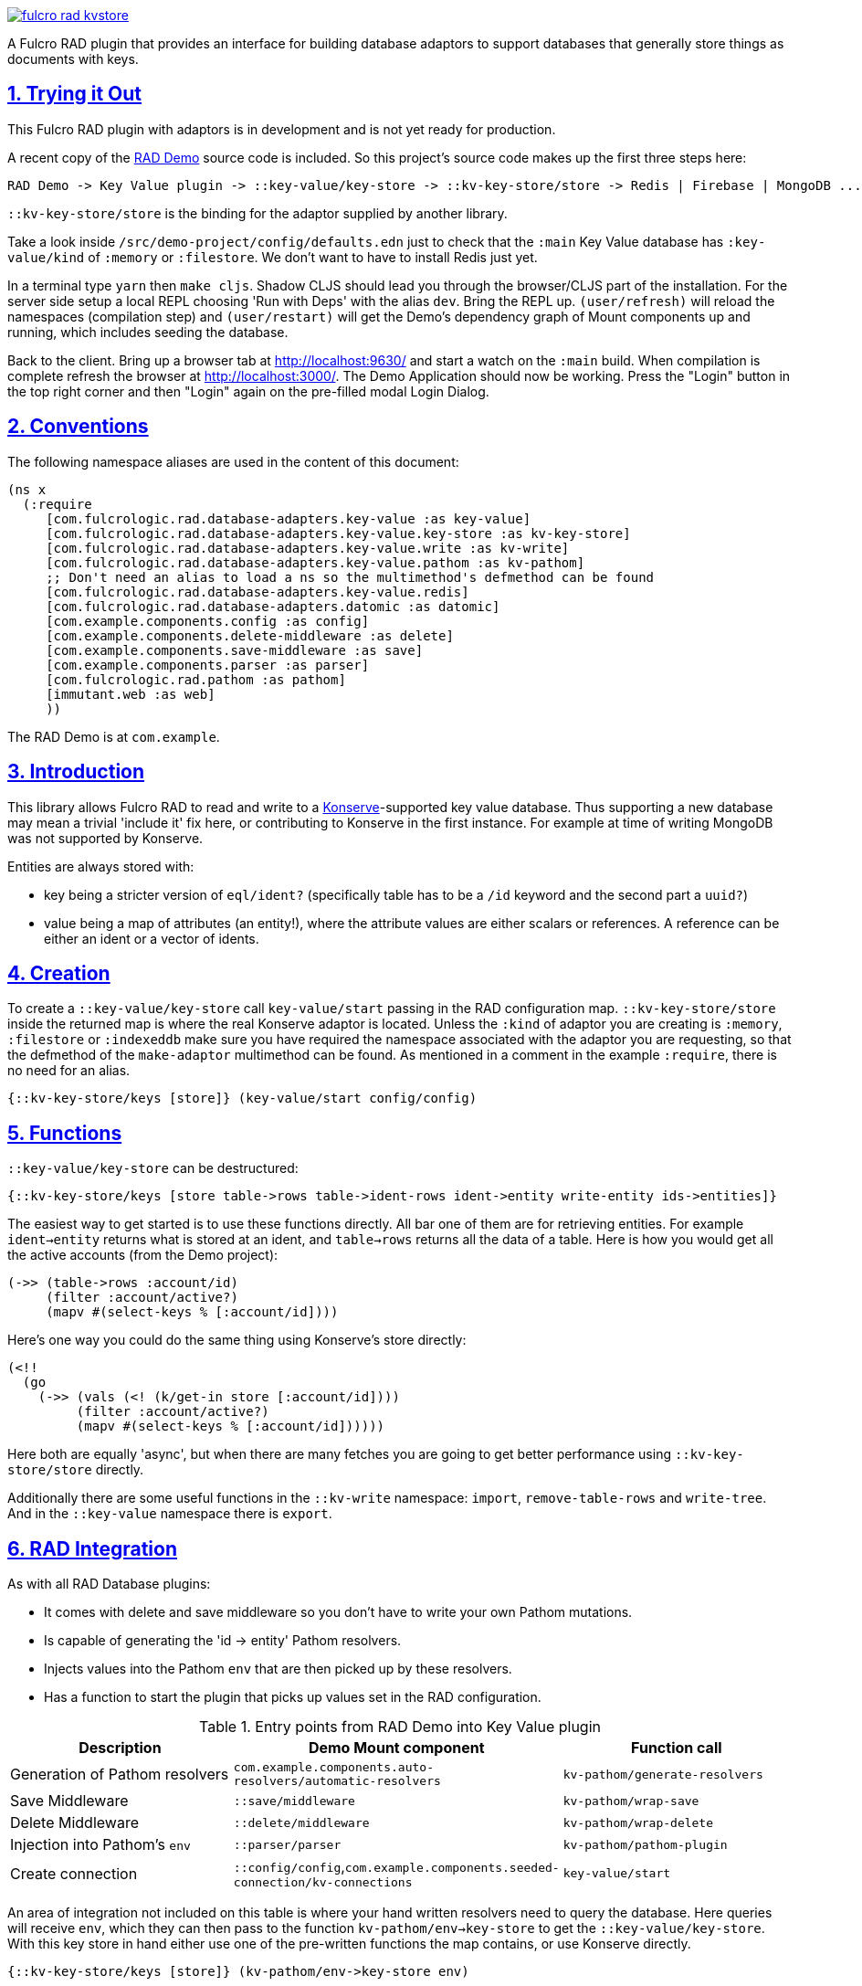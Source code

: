 :source-highlighter: coderay
:source-language: clojure
:toc:
:toc-placement: preamble
:sectlinks:
:sectanchors:
:sectnums:

image:https://img.shields.io/clojars/v/com.fulcrologic/fulcro-rad-kvstore.svg[link=https://clojars.org/com.fulcrologic/fulcro-rad-kvstore]

A Fulcro RAD plugin that provides an interface for building database adaptors to support databases that generally store
things as documents with keys.

== Trying it Out

This Fulcro RAD plugin with adaptors is in development and is not yet ready for production.

A recent copy of the https://github.com/fulcrologic/fulcro-rad-demo[RAD Demo] source code is included. So
this project's source code makes up the first three steps here:

 RAD Demo -> Key Value plugin -> ::key-value/key-store -> ::kv-key-store/store -> Redis | Firebase | MongoDB ...

`::kv-key-store/store` is the binding for the adaptor supplied by another library.

Take a look inside `/src/demo-project/config/defaults.edn` just to check that the `:main` Key Value database has
`:key-value/kind` of `:memory` or `:filestore`. We don't want to have to install Redis just yet.

In a terminal type `yarn` then `make cljs`. Shadow CLJS should lead you through the browser/CLJS part of the
installation. For the server side setup a local REPL choosing 'Run with Deps' with the alias `dev`. Bring the REPL up.
`(user/refresh)` will reload the namespaces (compilation step) and `(user/restart)` will get the Demo's dependency
graph of Mount components up and running, which includes seeding the database.

Back to the client. Bring up a browser tab at http://localhost:9630/ and start a watch on the `:main` build. When
compilation is complete refresh the browser at http://localhost:3000/. The Demo Application should now be working.
Press the "Login" button in the top right corner and then "Login" again on the pre-filled modal Login Dialog.

== Conventions

The following namespace aliases are used in the content of this document:

[source,clojure]
-----
(ns x
  (:require
     [com.fulcrologic.rad.database-adapters.key-value :as key-value]
     [com.fulcrologic.rad.database-adapters.key-value.key-store :as kv-key-store]
     [com.fulcrologic.rad.database-adapters.key-value.write :as kv-write]
     [com.fulcrologic.rad.database-adapters.key-value.pathom :as kv-pathom]
     ;; Don't need an alias to load a ns so the multimethod's defmethod can be found
     [com.fulcrologic.rad.database-adapters.key-value.redis]
     [com.fulcrologic.rad.database-adapters.datomic :as datomic]
     [com.example.components.config :as config]
     [com.example.components.delete-middleware :as delete]
     [com.example.components.save-middleware :as save]
     [com.example.components.parser :as parser]
     [com.fulcrologic.rad.pathom :as pathom]
     [immutant.web :as web]
     ))
-----

The RAD Demo is at `com.example`.

== Introduction

This library allows Fulcro RAD to read and write to a https://github.com/replikativ/konserve[Konserve]-supported
key value database. Thus supporting a new database may mean a trivial 'include it' fix here, or contributing to
Konserve in the first instance. For example at time of writing MongoDB was not supported by Konserve.

.Entities are always stored with:
- key being a stricter version of `eql/ident?` (specifically table has to be a `/id` keyword and the second part a `uuid?`)
- value being a map of attributes (an entity!), where the attribute values are either scalars or references. A
reference can be either an ident or a vector of idents.

== Creation

To create a `::key-value/key-store` call `key-value/start` passing in the RAD configuration map.
`::kv-key-store/store` inside the returned map is where the real Konserve
adaptor is located. Unless the `:kind` of adaptor you are creating is `:memory`, `:filestore` or `:indexeddb`
make sure you have required the namespace associated with the adaptor you are requesting, so that the defmethod of the
`make-adaptor` multimethod can be found. As mentioned in a comment in the example `:require`, there is no
need for an alias.

 {::kv-key-store/keys [store]} (key-value/start config/config)

== Functions

`::key-value/key-store` can be destructured:

  {::kv-key-store/keys [store table->rows table->ident-rows ident->entity write-entity ids->entities]}

The easiest way to get started is to use these functions directly. All bar one of them are for retrieving entities.
For example `ident->entity` returns what is stored at an ident, and `table->rows` returns all the data of a table.
Here is how you would get all the active accounts (from the Demo project):

  (->> (table->rows :account/id)
       (filter :account/active?)
       (mapv #(select-keys % [:account/id])))

Here's one way you could do the same thing using Konserve's store directly:

    (<!!
      (go
        (->> (vals (<! (k/get-in store [:account/id])))
             (filter :account/active?)
             (mapv #(select-keys % [:account/id])))))

Here both are equally 'async', but when there are many fetches you are going to get better performance using
`::kv-key-store/store` directly.

Additionally there are some useful functions in the `::kv-write` namespace: `import`,
`remove-table-rows` and `write-tree`. And in the `::key-value` namespace there is `export`.

== RAD Integration

.As with all RAD Database plugins:
- It comes with delete and save middleware so you don't have to write your own Pathom mutations.
- Is capable of generating the 'id -> entity' Pathom resolvers.
- Injects values into the Pathom `env` that are then picked up by these resolvers.
- Has a function to start the plugin that picks up values set in the RAD configuration.

.Entry points from RAD Demo into Key Value plugin
|===
|Description |Demo Mount component |Function call

|Generation of Pathom resolvers
|`com.example.components.auto-resolvers/automatic-resolvers`
|`kv-pathom/generate-resolvers`

|Save Middleware
|`::save/middleware`
|`kv-pathom/wrap-save`

|Delete Middleware
|`::delete/middleware`
|`kv-pathom/wrap-delete`

|Injection into Pathom's `env`
|`::parser/parser`
|`kv-pathom/pathom-plugin`

|Create connection
|`::config/config`,`com.example.components.seeded-connection/kv-connections`
|`key-value/start`
|===

An area of integration not included on this table is where your hand written resolvers need to query the
database. Here queries will receive `env`, which they can then pass to the function
`kv-pathom/env->key-store` to get the `::key-value/key-store`. With this key store
in hand either use one of the pre-written functions the map contains, or use Konserve directly.

 {::kv-key-store/keys [store]} (kv-pathom/env->key-store env)

== Comparison with Datomic Database plugin

Compared to the Datomic plugin some things have been left undone.

Even although the Pathom `env` of this plugin has `::key-value/connections` and `::key-value/databases` only
one connection/database is ever used. (With this type of database there is no difference between a connection and a
database). So with current functionality we could get away with just having `::key-value/database`.
The Datomic plugin requires this setup to support sharding, which has been left undone for the Key Value plugin.
Note that even if we invented a new key such as `::key-value/database` to go into the `env`, we could still keep
`::key-value/databases` in the config file. You'll probably never need to worry about all this however,
as the function `kv-pathom/env->key-store` abstracts it away, and you'll usually be editing `.edn` config
files rather than creating them from scratch.

There is no automatic schema generation. Unlike Datomic, Key Value databases do not have schemas to generate.

This plugin currently eschews looking to RAD attributes to ascertain the primary key of entities, instead making
the assumption that your entities are strict (according to the namespace `::strict-entity`). Thus if you do not need
automatic Pathom resolver generation then this plugin can be used outside of RAD. Of course you can also always use
Konserve directly!

The last significant thing this plugin lacks is the useful function
`datomic/empty-db-connection` that gives a data-less database - good for making tests that build up
just the data they need, not touching existing databases. The closest we have is
`kv-key-store/import` which requires an existing database and can be used to destroy the existing data (so not
actually importing anything).

== Redis Installation

These instructions worked well for me (on a Linux machine):
https://www.digitalocean.com/community/tutorials/how-to-install-and-secure-redis-on-ubuntu-18-04

== Updating Demo project

This section more for maintainers, just outlining steps to be taken when copying in the latest RAD Demo.

Apart from `com.example.components` and `config`, overwrite all with new files. So `com.example`: `client.cljs`,
`model.cljc` and `ui.cljc`, then `com.example.model` and `com.example.ui`. The mount components should not change but
you might want to check the `.edn` config files.

The Demo project should now work; the following changes are optional.

Additionally I've found I need to add this to every Form, regardless of the Database plugin:

 ::form/confirm (fn [message]
                  #?(:cljs (js/confirm message)))

`time-zone` is Datomic-specific so remove it by commenting out timezone/attributes from com.example.model and on
whatever UIs TZ appears - in fo/attributes in AccountForm for example (`timezone/zone-id`).

== Deployment

There will be a base Maven artifact and one for each substantial adaptor. Thus `:memory`, `:filestore` and
`:indexeddb` will be covered by the base artifact.

Please see the Makefile to produce your own local jars.

== Copyright and License

Copyright (c) 2017-2019, Fulcrologic, LLC
The MIT License (MIT)

Permission is hereby granted, free of charge, to any person obtaining a copy of this software and associated
documentation files (the "Software"), to deal in the Software without restriction, including without limitation the
rights to use, copy, modify, merge, publish, distribute, sublicense, and/or sell copies of the Software, and to permit
persons to whom the Software is furnished to do so, subject to the following conditions:

The above copyright notice and this permission notice shall be included in all copies or substantial portions of the
Software.

THE SOFTWARE IS PROVIDED "AS IS", WITHOUT WARRANTY OF ANY KIND, EXPRESS OR IMPLIED, INCLUDING BUT NOT LIMITED TO THE
WARRANTIES OF MERCHANTABILITY, FITNESS FOR A PARTICULAR PURPOSE AND NONINFRINGEMENT. IN NO EVENT SHALL THE AUTHORS OR
COPYRIGHT HOLDERS BE LIABLE FOR ANY CLAIM, DAMAGES OR OTHER LIABILITY, WHETHER IN AN ACTION OF CONTRACT, TORT OR
OTHERWISE, ARISING FROM, OUT OF OR IN CONNECTION WITH THE SOFTWARE OR THE USE OR OTHER DEALINGS IN THE SOFTWARE.

